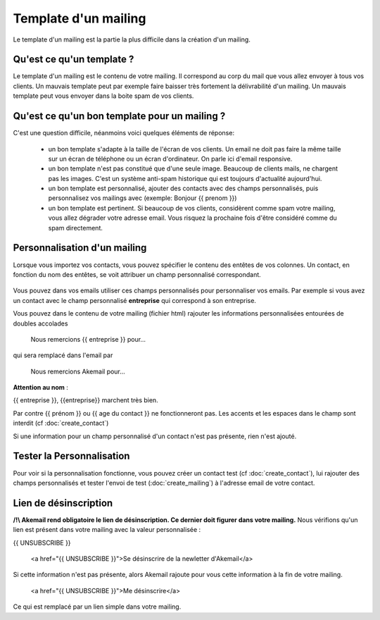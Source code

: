 .. _ref-template_mailing:

=====================
Template d'un mailing
=====================

Le template d'un mailing est la partie la plus difficile dans la création d'un mailing.

Qu'est ce qu'un template ?
--------------------------
Le template d'un mailing est le contenu de votre mailing. Il correspond au corp du mail que vous allez envoyer à tous
vos clients. Un mauvais template peut par exemple faire baisser très fortement la délivrabilité d'un mailing. Un mauvais
template peut vous envoyer dans la boite spam de vos clients.

Qu'est ce qu'un bon template pour un mailing ?
----------------------------------------------

C'est une question difficile, néanmoins voici quelques éléments de réponse:

 * un bon template s'adapte à la taille de l'écran de vos clients. Un email ne doit pas faire la même taille sur un écran de téléphone ou un écran d'ordinateur. On parle ici d'email responsive.
 * un bon template n'est pas constitué que d'une seule image. Beaucoup de clients mails, ne chargent pas les images. C'est un système anti-spam historique qui est toujours d'actualité aujourd'hui.
 * un bon template est personnalisé, ajouter des contacts avec des champs personnalisés, puis personnalisez vos mailings avec (exemple: Bonjour {{ prenom }})
 * un bon template est pertinent. Si beaucoup de vos clients, considèrent comme spam votre mailing, vous allez dégrader votre adresse email. Vous risquez la prochaine fois d'être considéré comme du spam directement.

Personnalisation d'un mailing
----------------------------

Lorsque vous importez vos contacts, vous pouvez spécifier le contenu des entêtes de vos colonnes.
Un contact, en fonction du nom des entêtes, se voit attribuer un champ personnalisé correspondant.

.. figure::  _static/images/custom_fields.png
   :align:   center

Vous pouvez dans vos emails utiliser ces champs personnalisés pour personnaliser vos emails. Par exemple si vous avez
un contact avec le champ personnalisé **entreprise** qui correspond à son entreprise.

Vous pouvez dans le contenu de votre mailing (fichier html) rajouter les informations personnalisées entourées de doubles accolades


    Nous remercions {{ entreprise }} pour...


qui sera remplacé dans l'email par


    Nous remercions Akemail pour...

**Attention au nom** :

{{ entreprise }}, {{entreprise}} marchent très bien.

Par contre {{ prénom }} ou {{ age du contact }} ne fonctionneront pas.
Les accents et les espaces dans le champ sont interdit (cf :doc:`create_contact`)

Si une information pour un champ personnalisé d'un contact n'est pas présente, rien n'est ajouté.

Tester la Personnalisation
--------------------------

Pour voir si la personnalisation fonctionne, vous pouvez créer un contact test (cf :doc:`create_contact`), lui rajouter des champs personnalisés et
tester l'envoi de test (:doc:`create_mailing`) à l'adresse email de votre contact.



Lien de désinscription
----------------------


**/!\\ Akemail rend obligatoire le lien de désinscription. Ce dernier doit figurer dans votre mailing.**
Nous vérifions qu'un lien est présent dans votre mailing avec la valeur personnalisée :

{{ UNSUBSCRIBE }}


    <a href="{{ UNSUBSCRIBE }}">Se désinscrire de la newletter d'Akemail</a>

Si cette information n'est pas présente, alors Akemail rajoute pour vous cette information à la fin de votre mailing.

    <a href="{{ UNSUBSCRIBE }}">Me désinscrire</a>

Ce qui est remplacé par un lien simple dans votre mailing.

